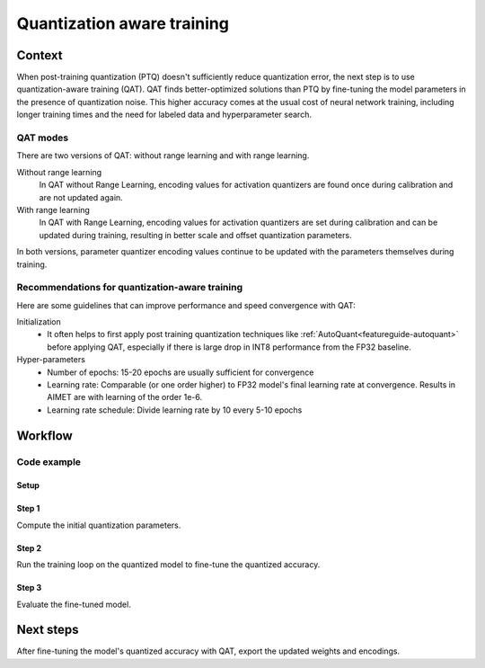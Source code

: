.. _featureguide-qat:

###########################
Quantization aware training
###########################

Context
=======

When post-training quantization (PTQ) doesn't sufficiently reduce quantization error, the next step is to use quantization-aware training (QAT). QAT finds better-optimized solutions than PTQ by fine-tuning the model parameters in the presence of quantization noise. This higher accuracy comes at the usual cost of neural network training, including longer training times and the need for labeled data and hyperparameter search.

QAT modes
---------

There are two versions of QAT: without range learning and with range learning.

Without range learning
  In QAT without Range Learning, encoding values for activation quantizers are found once during calibration and are not updated again.

With range learning
  In QAT with Range Learning, encoding values for activation quantizers are set during calibration and can be updated during training, resulting in better scale and offset quantization parameters.

In both versions, parameter quantizer encoding values continue to be updated with the parameters themselves during training.

Recommendations for quantization-aware training
-----------------------------------------------

Here are some guidelines that can improve performance and speed convergence with QAT:

Initialization
    - It often helps to first apply post training quantization techniques like :ref:`AutoQuant<featureguide-autoquant>` before applying QAT, especially if there is large drop in INT8 performance from the FP32 baseline.

Hyper-parameters
    - Number of epochs: 15-20 epochs are usually sufficient for convergence
    - Learning rate: Comparable (or one order higher) to FP32 model's final learning rate at convergence.
      Results in AIMET are with learning of the order 1e-6.
    - Learning rate schedule: Divide learning rate by 10 every 5-10 epochs


Workflow
========

Code example
------------

Setup
~~~~~

.. tab-set::
    :sync-group: platform

    .. tab-item:: PyTorch
        :sync: torch

        Setup the model, data loader, and training loops for training.

        .. literalinclude:: ../snippets/torch/apply_qat.py
            :language: python
            :start-after: # setup
            :end-before: # step_1

    .. tab-item:: TensorFlow
        :sync: tf

        .. literalinclude:: ../snippets/tensorflow/apply_qat.py
            :language: python
            :start-after: # pylint: disable=missing-docstring
            :end-before: # End of dataset

Step 1
~~~~~~

Compute the initial quantization parameters.

.. tab-set::
    :sync-group: platform

    .. tab-item:: PyTorch
        :sync: torch

        .. literalinclude:: ../snippets/torch/apply_qat.py
            :language: python
            :start-after: # step_1
            :end-before: # step_2

        .. rst-class:: script-output

          .. code-block:: none

            PTQ model accuracy: 0.68016

    .. tab-item:: TensorFlow
        :sync: tf

        .. literalinclude:: ../snippets/tensorflow/apply_qat.py
            :language: python
            :start-after: # Step 1
            :end-before: # End of step 1

        .. rst-class:: script-output

          .. code-block:: none

            PTQ model accuracy: 0.6583

Step 2
~~~~~~

Run the training loop on the quantized model to fine-tune the quantized accuracy.

.. tab-set::
    :sync-group: platform

    .. tab-item:: PyTorch
        :sync: torch

        .. literalinclude:: ../snippets/torch/apply_qat.py
            :language: python
            :start-after: # step_2
            :end-before: # step_3

    .. tab-item:: TensorFlow
        :sync: tf

        .. literalinclude:: ../snippets/tensorflow/apply_qat.py
            :language: python
            :start-after: # Step 2
            :end-before: # End of step 2

Step 3
~~~~~~

Evaluate the fine-tuned model.

.. tab-set::
    :sync-group: platform

    .. tab-item:: PyTorch
        :sync: torch

        .. literalinclude:: ../snippets/torch/apply_qat.py
            :language: python
            :start-after: # step_3
            :end-before: # step_4

        .. rst-class:: script-output

          .. code-block:: none

            Model accuracy after QAT: 0.70838

    .. tab-item:: TensorFlow
        :sync: tf

        .. literalinclude:: ../snippets/tensorflow/apply_qat.py
            :language: python
            :start-after: # Step 3
            :end-before: # End of step 3

        .. rst-class:: script-output

          .. code-block:: none

            Model accuracy after QAT: 0.6910

Next steps
==========

After fine-tuning the model's quantized accuracy with QAT, export the updated weights and encodings.

.. tab-set::
    :sync-group: platform

    .. tab-item:: PyTorch
        :sync: torch

        .. literalinclude:: ../snippets/torch/apply_qat.py
            :language: python
            :start-after: # step_4

    .. tab-item:: TensorFlow
        :sync: tf

        .. literalinclude:: ../snippets/tensorflow/apply_qat.py
            :language: python
            :start-after: # Step 4
            :end-before: # End of step 4
